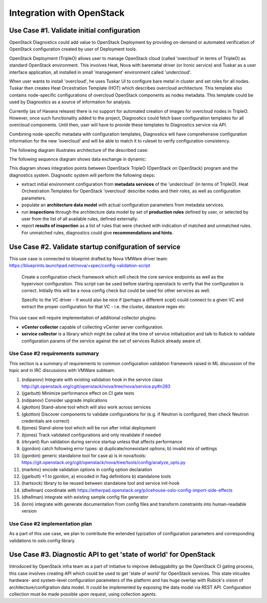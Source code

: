 Integration with OpenStack
==========================

Use Case #1. Validate initial configuration
-------------------------------------------

OpenStack Diagnostics could add value to OpenStack Deployment by providing
on-demand or automated verification of OpenStack configuration created by user
of Deployment tools.

OpenStack Deployment (TripleO) allows user to manage OpenStack cloud (called
'overcloud' in terms of TripleO) as standard OpenStack environment. This
involves Heat, Nova with baremetal driver (or Ironic service) and Tuskar as a
user interface application, all installed in small 'management' environment
called 'undercloud'. 

When user wants to install 'overcloud', he uses Tuskar UI to configure bare
metal in cluster and set roles for all nodes. Tuskar then creates Heat
Orcestration Template (HOT) which describes overcloud architecture. This
template also contains node-specific configurations of overcloud OpenStack
components as nodes metadata. This template could be used by Diagnostics as a
source of information for analysis.

Currently (as of Havana release) there is no support for automated creation of
images for overcloud nodes in TripleO. However, once such functionality added to
the project, Diagnostics could fetch base configuration templates for all
overcloud components. Until then, user will have to provide these templates to
Diagnostics service via API.

Combining node-specific metadata with configuration templates, Diagnostics will
have comprehensive configuration information for the new 'overcloud' and will be
able to match it to ruleset to verify configuration consistency.

The following diagram illustrates architecture of the described case:

.. image:: images/openstack_integration_tripleo_arch.png

The following sequence diagram shows data exchange in dynamic:

.. image:: images/openstack_integration_tripleo_seq.png

This diagram shows integration points between OpenStack TripleO (OpenStack on
OpenStack) program and the diagnostics system. Diagnostic system will perform
the following steps:

* extract initial environment configuration from **metadata services**
  of the 'undercloud' (in terms of TripleO). Heat Orchestration Templates for
  OpenStack 'overcloud' describe nodes and their roles, as well as configuration
  parameters. 
* populate an **architecture data model** with actual configuration
  parameters from metadata services.
* run **inspections** through the architecture data model by
  set of **production rules** defined by user, or selected by user from the list
  of all available rules, defined externally.
* report **results of inspection** as a list of rules that were checked with
  indication of matched and unmatched rules. For unmatched rules, diagnostics
  could give **recommendations and hints**.

Use Case #2. Validate startup conifguration of service
------------------------------------------------------

This use case is connected to blueprint drafted by Nova VMWare driver team: 
https://blueprints.launchpad.net/nova/+spec/config-validation-script

  Create a configuration check framework which will check the core service
  endpoints as well as the hypervisor configuration. This script can be used
  before starting openstack to verify that the configuration is correct.
  Initially this will be a nova config check but could be used for other
  services as well.

  Specific to the VC driver - It would also be nice if (perhaps a different
  scipt) could connect to a given VC and extract the proper configuration for
  that VC - i.e. the cluster, datastore regex etc

This use case will require implementation of additional collector plugins:

* **vCenter collector** capable of collecting vCenter server configuration.
* **service collector** is a library which might be called at the time of
  service initialization and talk to Rubick to validate configuration params of
  the service against the set of services Rubick already aware of.

.. image:: images/openstack_integration_vmware_arch.png

Use Case #2 requirements summary
++++++++++++++++++++++++++++++++

This section is a summary of requirements to common configuration validation
framework raised in ML discussion of the topic and in IRC discussions with
VMWare subteam.

#. (ndipanov) Integrate with existing validation hook in the service class http://git.openstack.org/cgit/openstack/nova/tree/nova/service.py#n283
#. (jgarbutt) Minimize performance effect on CI gate tests
#. (ndipanov) Consider upgrade implications
#. (gkotton) Stand-alone tool which will also work across services
#. (gkotton) Discover components to validate configurations for (e.g. if Neutron is configured, then check Neutron credentials are correct)
#. (tjones) Stand-alone tool which will be run after initial deployment
#. (tjones) Track validated configurations and only revalidate if needed
#. (rbryant) Run validation during service startup unless that affects performance
#. (jgordon) catch following error types: a) duplicate/nonexistant options; b) invalid mix of settings
#. (jgordon) generic standalone tool for case a) is in nova/tools: https://git.openstack.org/cgit/openstack/nova/tree/tools/config/analyze_opts.py
#. (markmc) encode validation options in config option declaration
#. (jgarbutt) +1 to jgordon, a) encoded in flag definitions b) standalone tools
#. (hartsock) library to be reused between standalone tool and service init-hook
#. (dhellman) coordinate with https://etherpad.openstack.org/p/icehouse-oslo-config-import-side-effects
#. (dhellman) integrate with existing sample config file generator
#. (lorin) integrate with generate documentation from config files and transform constraints into human-readable version

Use Case #2 implementation plan
+++++++++++++++++++++++++++++++

As a part of this use case, we plan to contribute the extended typization of
configuration parameters and corresponding validations to oslo.config library.

Use Case #3. Diagnostic API to get 'state of world' for OpenStack
-----------------------------------------------------------------

Introduced by OpenStack infra team as a part of initiative to improve
debuggability go the OpenStack CI gating process, this case involves creating
API which could be used to get 'state of world' for OpenStack services. This
state inlcudes hardware- and system-level configuration parameters of the
platform and has huge overlap with Rubick's vision of architecture/configration
data model.
It could be implemented by exposing the data model via REST API. Configuration
collection must be made possible upon request, using collection agents.
